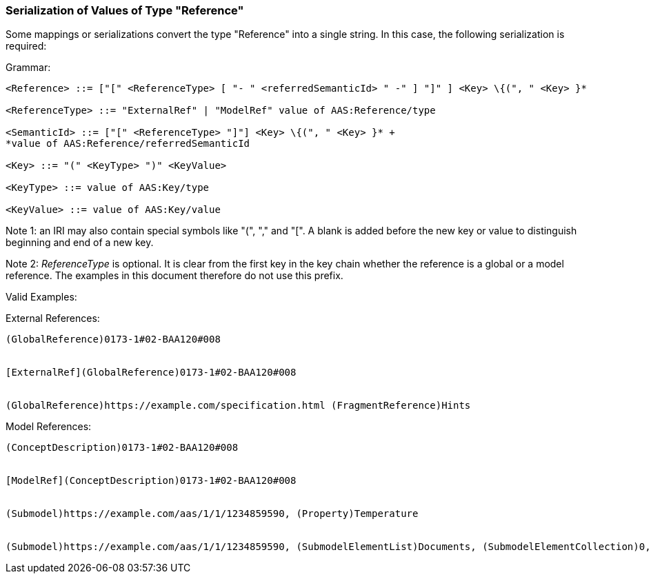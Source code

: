 
===  Serialization of Values of Type "Reference"



Some mappings or serializations convert the type "Reference" into a single string. In this case, the following serialization is required:

[.underline]#Grammar:#

[listing]
....
<Reference> ::= ["[" <ReferenceType> [ "- " <referredSemanticId> " -" ] "]" ] <Key> \{(", " <Key> }*

<ReferenceType> ::= "ExternalRef" | "ModelRef" value of AAS:Reference/type

<SemanticId> ::= ["[" <ReferenceType> "]"] <Key> \{(", " <Key> }* +
*value of AAS:Reference/referredSemanticId

<Key> ::= "(" <KeyType> ")" <KeyValue>

<KeyType> ::= value of AAS:Key/type

<KeyValue> ::= value of AAS:Key/value
....


====
Note 1: an IRI may also contain special symbols like "(", "," and "[". A blank is added before the new key or value to distinguish beginning and end of a new key.
====



====
Note 2: _ReferenceType_ is optional. It is clear from the first key in the key chain whether the reference is a global or a model reference. The examples in this document therefore do not use this prefix.
====


[.underline]#Valid Examples:#

[.underline]#External References#:

[example]
....
(GlobalReference)0173-1#02-BAA120#008


[ExternalRef](GlobalReference)0173-1#02-BAA120#008


(GlobalReference)https://example.com/specification.html (FragmentReference)Hints

....

[.underline]#Model References:#
[example]
....

(ConceptDescription)0173-1#02-BAA120#008


[ModelRef](ConceptDescription)0173-1#02-BAA120#008


(Submodel)https://example.com/aas/1/1/1234859590, (Property)Temperature


(Submodel)https://example.com/aas/1/1/1234859590, (SubmodelElementList)Documents, (SubmodelElementCollection)0, (MultiLanguageProperty)Title
....

